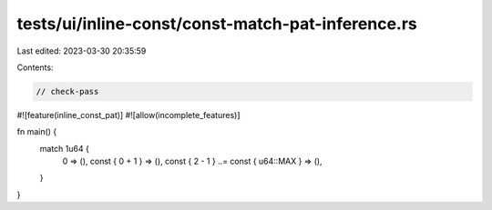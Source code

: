 tests/ui/inline-const/const-match-pat-inference.rs
==================================================

Last edited: 2023-03-30 20:35:59

Contents:

.. code-block:: rs

    // check-pass

#![feature(inline_const_pat)]
#![allow(incomplete_features)]

fn main() {
    match 1u64 {
        0 => (),
        const { 0 + 1 } => (),
        const { 2 - 1 } ..= const { u64::MAX } => (),
    }
}


